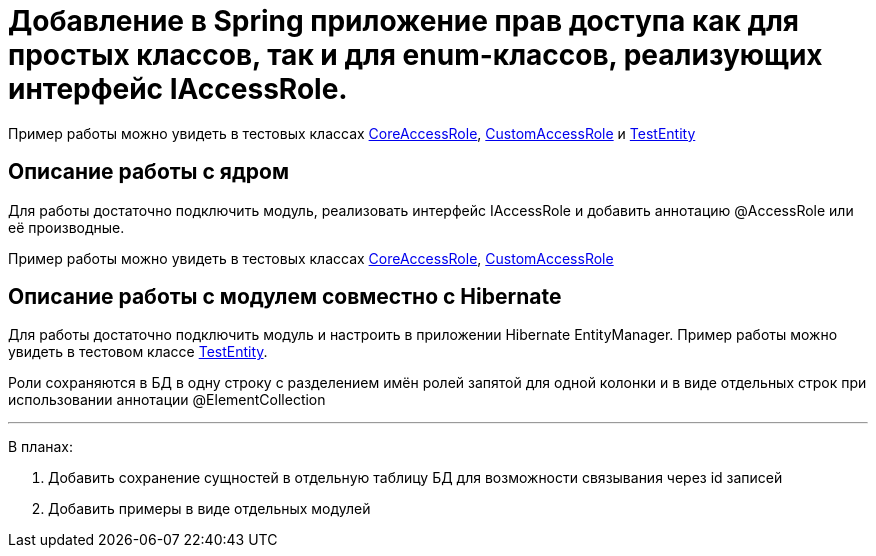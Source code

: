 # Добавление в Spring приложение прав доступа как для простых классов, так и для enum-классов, реализующих интерфейс IAccessRole.

Пример работы можно увидеть в тестовых классах link:src/test/java/sample/ru/itbasis/utils/spring/security/accessrole/CoreAccessRole.java[CoreAccessRole], link:src/test/java/sample/ru/itbasis/utils/spring/security/accessrole/CustomAccessRole.java[CustomAccessRole] и link:src/test/java/sample/ru/itbasis/utils/spring/security/accessrole/entity/TestEntity.java[TestEntity]

## Описание работы с ядром

Для работы достаточно подключить модуль, реализовать интерфейс IAccessRole и добавить аннотацию @AccessRole или её производные.

Пример работы можно увидеть в тестовых классах link:src/test/java/sample/ru/itbasis/utils/spring/security/accessrole/CoreAccessRole.java[CoreAccessRole], link:src/test/java/sample/ru/itbasis/utils/spring/security/accessrole/CustomAccessRole.java[CustomAccessRole]

## Описание работы с модулем совместно с Hibernate

Для работы достаточно подключить модуль и настроить в приложении Hibernate EntityManager.
Пример работы можно увидеть в тестовом классе link:src/test/java/sample/ru/itbasis/utils/spring/security/accessrole/entity/TestEntity.java[TestEntity].

Роли сохраняются в БД в одну строку с разделением имён ролей запятой для одной колонки и в виде отдельных строк при использовании аннотации @ElementCollection

---
В планах:

1. Добавить сохранение сущностей в отдельную таблицу БД для возможности связывания через id записей
1. Добавить примеры в виде отдельных модулей